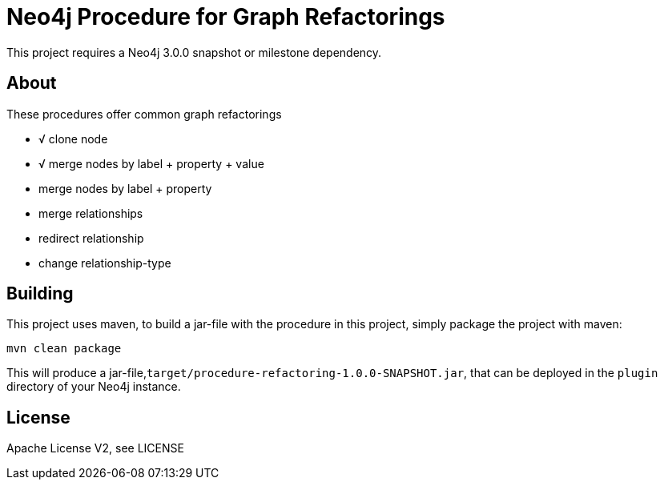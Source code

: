 = Neo4j Procedure for Graph Refactorings

[Note]
This project requires a Neo4j 3.0.0 snapshot or milestone dependency.

== About

These procedures offer common graph refactorings

* √ clone node
* √ merge nodes by label + property + value
* merge nodes by label + property
* merge relationships
* redirect relationship
* change relationship-type

== Building

This project uses maven, to build a jar-file with the procedure in this
project, simply package the project with maven:

    mvn clean package

This will produce a jar-file,`target/procedure-refactoring-1.0.0-SNAPSHOT.jar`,
that can be deployed in the `plugin` directory of your Neo4j instance.

== License

Apache License V2, see LICENSE
